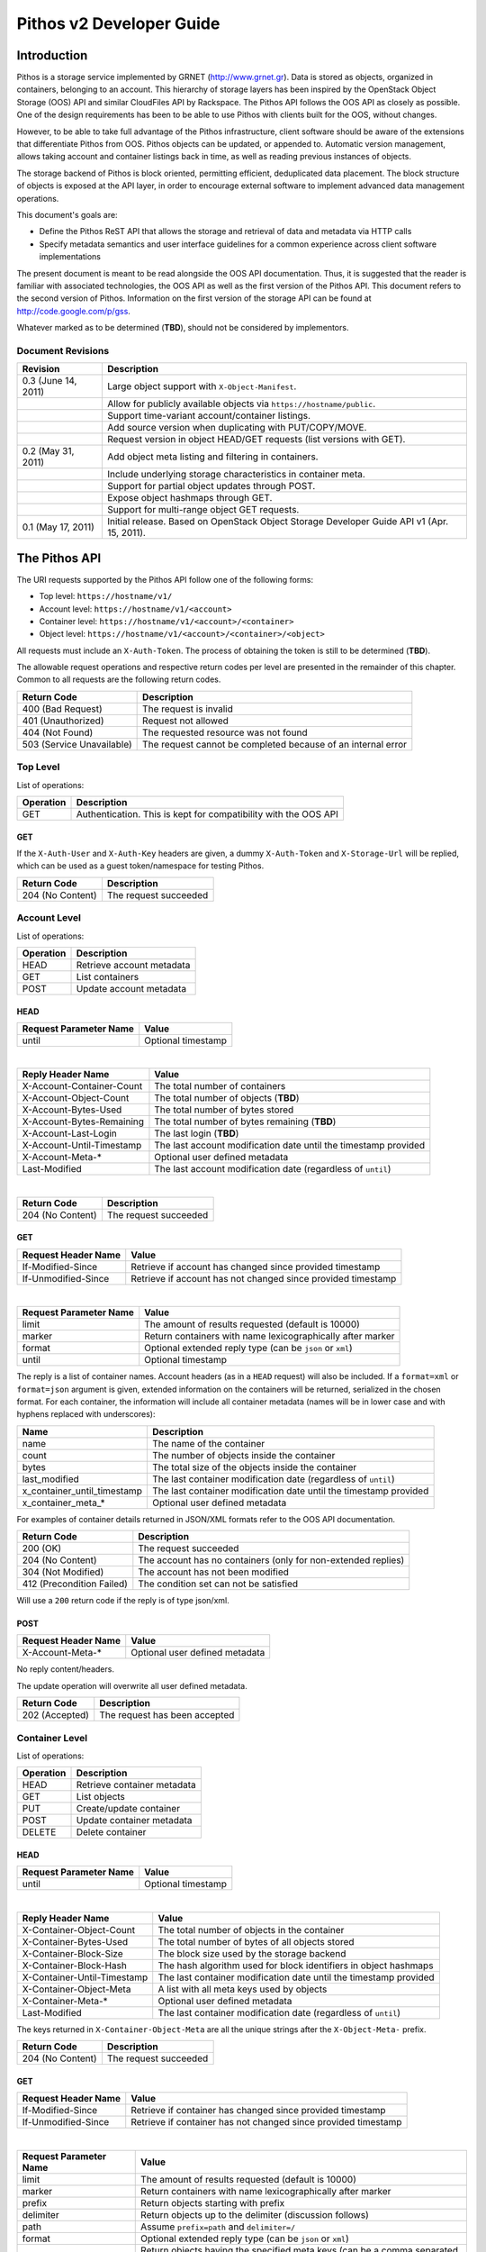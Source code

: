 Pithos v2 Developer Guide
=========================

Introduction
------------

Pithos is a storage service implemented by GRNET (http://www.grnet.gr). Data is stored as objects, organized in containers, belonging to an account. This hierarchy of storage layers has been inspired by the OpenStack Object Storage (OOS) API and similar CloudFiles API by Rackspace. The Pithos API follows the OOS API as closely as possible. One of the design requirements has been to be able to use Pithos with clients built for the OOS, without changes.

However, to be able to take full advantage of the Pithos infrastructure, client software should be aware of the extensions that differentiate Pithos from OOS. Pithos objects can be updated, or appended to. Automatic version management, allows taking account and container listings back in time, as well as reading previous instances of objects.

The storage backend of Pithos is block oriented, permitting efficient, deduplicated data placement. The block structure of objects is exposed at the API layer, in order to encourage external software to implement advanced data management operations.

This document's goals are:

* Define the Pithos ReST API that allows the storage and retrieval of data and metadata via HTTP calls
* Specify metadata semantics and user interface guidelines for a common experience across client software implementations

The present document is meant to be read alongside the OOS API documentation. Thus, it is suggested that the reader is familiar with associated technologies, the OOS API as well as the first version of the Pithos API. This document refers to the second version of Pithos. Information on the first version of the storage API can be found at http://code.google.com/p/gss.

Whatever marked as to be determined (**TBD**), should not be considered by implementors.

Document Revisions
^^^^^^^^^^^^^^^^^^

=========================  ================================
Revision                   Description
=========================  ================================
0.3 (June 14, 2011)        Large object support with ``X-Object-Manifest``.
\                          Allow for publicly available objects via ``https://hostname/public``.
\                          Support time-variant account/container listings. 
\                          Add source version when duplicating with PUT/COPY/MOVE.
\                          Request version in object HEAD/GET requests (list versions with GET).
0.2 (May 31, 2011)         Add object meta listing and filtering in containers.
\                          Include underlying storage characteristics in container meta.
\                          Support for partial object updates through POST.
\                          Expose object hashmaps through GET.
\                          Support for multi-range object GET requests.
0.1 (May 17, 2011)         Initial release. Based on OpenStack Object Storage Developer Guide API v1 (Apr. 15, 2011).
=========================  ================================

The Pithos API
--------------

The URI requests supported by the Pithos API follow one of the following forms:

* Top level: ``https://hostname/v1/``
* Account level: ``https://hostname/v1/<account>``
* Container level: ``https://hostname/v1/<account>/<container>``
* Object level: ``https://hostname/v1/<account>/<container>/<object>``

All requests must include an ``X-Auth-Token``. The process of obtaining the token is still to be determined (**TBD**).

The allowable request operations and respective return codes per level are presented in the remainder of this chapter. Common to all requests are the following return codes.

=========================  ================================
Return Code                Description
=========================  ================================
400 (Bad Request)          The request is invalid
401 (Unauthorized)         Request not allowed
404 (Not Found)            The requested resource was not found
503 (Service Unavailable)  The request cannot be completed because of an internal error
=========================  ================================

Top Level
^^^^^^^^^

List of operations:

=========  ==================
Operation  Description
=========  ==================
GET        Authentication. This is kept for compatibility with the OOS API
=========  ==================

GET
"""

If the ``X-Auth-User`` and ``X-Auth-Key`` headers are given, a dummy ``X-Auth-Token`` and ``X-Storage-Url`` will be replied, which can be used as a guest token/namespace for testing Pithos.

================  =====================
Return Code       Description
================  =====================
204 (No Content)  The request succeeded
================  =====================


Account Level
^^^^^^^^^^^^^

List of operations:

=========  ==================
Operation  Description
=========  ==================
HEAD       Retrieve account metadata
GET        List containers
POST       Update account metadata
=========  ==================

HEAD
""""

======================  ===================================
Request Parameter Name  Value
======================  ===================================
until                   Optional timestamp
======================  ===================================

|

==========================  =====================
Reply Header Name           Value
==========================  =====================
X-Account-Container-Count   The total number of containers
X-Account-Object-Count      The total number of objects (**TBD**)
X-Account-Bytes-Used        The total number of bytes stored
X-Account-Bytes-Remaining   The total number of bytes remaining (**TBD**)
X-Account-Last-Login        The last login (**TBD**)
X-Account-Until-Timestamp   The last account modification date until the timestamp provided
X-Account-Meta-*            Optional user defined metadata
Last-Modified               The last account modification date (regardless of ``until``)
==========================  =====================

|

================  =====================
Return Code       Description
================  =====================
204 (No Content)  The request succeeded
================  =====================


GET
"""

====================  ===========================
Request Header Name   Value
====================  ===========================
If-Modified-Since     Retrieve if account has changed since provided timestamp
If-Unmodified-Since   Retrieve if account has not changed since provided timestamp
====================  ===========================

|

======================  =========================
Request Parameter Name  Value
======================  =========================
limit                   The amount of results requested (default is 10000)
marker                  Return containers with name lexicographically after marker
format                  Optional extended reply type (can be ``json`` or ``xml``)
until                   Optional timestamp
======================  =========================

The reply is a list of container names. Account headers (as in a ``HEAD`` request) will also be included.
If a ``format=xml`` or ``format=json`` argument is given, extended information on the containers will be returned, serialized in the chosen format.
For each container, the information will include all container metadata (names will be in lower case and with hyphens replaced with underscores):

===========================  ============================
Name                         Description
===========================  ============================
name                         The name of the container
count                        The number of objects inside the container
bytes                        The total size of the objects inside the container
last_modified                The last container modification date (regardless of ``until``)
x_container_until_timestamp  The last container modification date until the timestamp provided
x_container_meta_*           Optional user defined metadata
===========================  ============================

For examples of container details returned in JSON/XML formats refer to the OOS API documentation.

===========================  =====================
Return Code                  Description
===========================  =====================
200 (OK)                     The request succeeded
204 (No Content)             The account has no containers (only for non-extended replies)
304 (Not Modified)           The account has not been modified
412 (Precondition Failed)    The condition set can not be satisfied
===========================  =====================

Will use a ``200`` return code if the reply is of type json/xml.


POST
""""

====================  ===========================
Request Header Name   Value
====================  ===========================
X-Account-Meta-*      Optional user defined metadata
====================  ===========================

No reply content/headers.

The update operation will overwrite all user defined metadata.

================  ===============================
Return Code       Description
================  ===============================
202 (Accepted)    The request has been accepted
================  ===============================


Container Level
^^^^^^^^^^^^^^^

List of operations:

=========  ============================
Operation  Description
=========  ============================
HEAD       Retrieve container metadata
GET        List objects
PUT        Create/update container
POST       Update container metadata
DELETE     Delete container
=========  ============================


HEAD
""""

======================  ===================================
Request Parameter Name  Value
======================  ===================================
until                   Optional timestamp
======================  ===================================

|

===========================  ===============================
Reply Header Name            Value
===========================  ===============================
X-Container-Object-Count     The total number of objects in the container
X-Container-Bytes-Used       The total number of bytes of all objects stored
X-Container-Block-Size       The block size used by the storage backend
X-Container-Block-Hash       The hash algorithm used for block identifiers in object hashmaps
X-Container-Until-Timestamp  The last container modification date until the timestamp provided
X-Container-Object-Meta      A list with all meta keys used by objects
X-Container-Meta-*           Optional user defined metadata
Last-Modified                The last container modification date (regardless of ``until``)
===========================  ===============================

The keys returned in ``X-Container-Object-Meta`` are all the unique strings after the ``X-Object-Meta-`` prefix.

================  ===============================
Return Code       Description
================  ===============================
204 (No Content)  The request succeeded
================  ===============================


GET
"""

====================  ===========================
Request Header Name   Value
====================  ===========================
If-Modified-Since     Retrieve if container has changed since provided timestamp
If-Unmodified-Since   Retrieve if container has not changed since provided timestamp
====================  ===========================

|

======================  ===================================
Request Parameter Name  Value
======================  ===================================
limit                   The amount of results requested (default is 10000)
marker                  Return containers with name lexicographically after marker
prefix                  Return objects starting with prefix
delimiter               Return objects up to the delimiter (discussion follows)
path                    Assume ``prefix=path`` and ``delimiter=/``
format                  Optional extended reply type (can be ``json`` or ``xml``)
meta                    Return objects having the specified meta keys (can be a comma separated list)
until                   Optional timestamp
======================  ===================================

The ``path`` parameter overrides ``prefix`` and ``delimiter``. When using ``path``, results will include objects ending in ``delimiter``.

The keys given with ``meta`` will be matched with the strings after the ``X-Object-Meta-`` prefix.

The reply is a list of object names. Container headers (as in a ``HEAD`` request) will also be included.
If a ``format=xml`` or ``format=json`` argument is given, extended information on the objects will be returned, serialized in the chosen format.
For each object, the information will include all object metadata (names will be in lower case and with hyphens replaced with underscores):

==========================  ======================================
Name                        Description
==========================  ======================================
name                        The name of the object
hash                        The ETag of the object
bytes                       The size of the object
content_type                The MIME content type of the object
content_encoding            The encoding of the object (optional)
content-disposition         The presentation style of the object (optional)
last_modified               The last object modification date (regardless of version)
x_object_version            The object's version identifier
x_object_version_timestamp  The object's version timestamp
x_object_manifest           Large object support (optional)
x_object_public             Object is publicly accessible (optional)
x_object_meta_*             Optional user defined metadata
==========================  ======================================

Extended replies may also include virtual directory markers in separate sections of the ``json`` or ``xml`` results.
Virtual directory markers are only included when ``delimiter`` is explicitly set. They correspond to the substrings up to and including the first occurrence of the delimiter.
In JSON results they appear as dictionaries with only a ``"subdir"`` key. In XML results they appear interleaved with ``<object>`` tags as ``<subdir name="..." />``.
In case there is an object with the same name as a virtual directory marker, the object will be returned.

For examples of object details returned in JSON/XML formats refer to the OOS API documentation.

===========================  ===============================
Return Code                  Description
===========================  ===============================
200 (OK)                     The request succeeded
204 (No Content)             The account has no containers (only for non-extended replies)
304 (Not Modified)           The container has not been modified
412 (Precondition Failed)    The condition set can not be satisfied
===========================  ===============================

Will use a ``200`` return code if the reply is of type json/xml.


PUT
"""

====================  ================================
Request Header Name   Value
====================  ================================
X-Container-Meta-*    Optional user defined metadata
====================  ================================
 
No reply content/headers.
 
================  ===============================
Return Code       Description
================  ===============================
201 (Created)     The container has been created
202 (Accepted)    The request has been accepted
================  ===============================


POST
""""

====================  ================================
Request Header Name   Value
====================  ================================
X-Container-Meta-*    Optional user defined metadata
====================  ================================

No reply content/headers.

The update operation will overwrite all user defined metadata.

================  ===============================
Return Code       Description
================  ===============================
202 (Accepted)    The request has been accepted
================  ===============================


DELETE
""""""

No request parameters/headers.

No reply content/headers.

================  ===============================
Return Code       Description
================  ===============================
204 (No Content)  The request succeeded
409 (Conflict)    The container is not empty
================  ===============================


Object Level
^^^^^^^^^^^^

List of operations:

=========  =================================
Operation  Description
=========  =================================
HEAD       Retrieve object metadata
GET        Read object data
PUT        Write object data or copy/move object
COPY       Copy object
MOVE       Move object
POST       Update object metadata/data
DELETE     Delete object
=========  =================================


HEAD
""""

======================  ===================================
Request Parameter Name  Value
======================  ===================================
version                 Optional version identifier
======================  ===================================

|

==========================  ===============================
Reply Header Name           Value
==========================  ===============================
ETag                        The ETag of the object
Content-Length              The size of the object
Content-Type                The MIME content type of the object
Last-Modified               The last object modification date (regardless of version)
Content-Encoding            The encoding of the object (optional)
Content-Disposition         The presentation style of the object (optional)
X-Object-Version            The object's version identifier
X-Object-Version-Timestamp  The object's version timestamp
X-Object-Manifest           Large object support (optional)
X-Object-Public             Object is publicly accessible (optional)
X-Object-Meta-*             Optional user defined metadata
==========================  ===============================

|

================  ===============================
Return Code       Description
================  ===============================
204 (No Content)  The request succeeded
================  ===============================


GET
"""

====================  ================================
Request Header Name   Value
====================  ================================
Range                 Optional range of data to retrieve
If-Match              Retrieve if ETags match
If-None-Match         Retrieve if ETags don't match
If-Modified-Since     Retrieve if object has changed since provided timestamp
If-Unmodified-Since   Retrieve if object has not changed since provided timestamp
====================  ================================

|

======================  ===================================
Request Parameter Name  Value
======================  ===================================
format                  Optional extended reply type (can be ``json`` or ``xml``)
version                 Optional version identifier or ``list`` (specify a format if requesting a list)
======================  ===================================

The reply is the object's data (or part of it), except if a hashmap is requested with the ``format`` parameter, or a version list with ``version=list`` (in which case an extended reply format must be specified). Object headers (as in a ``HEAD`` request) are always included.

Hashmaps expose the underlying storage format of the object. Note that each hash is computed after trimming trailing null bytes of the corresponding block.

Example ``format=json`` reply:

::

  {"block_hash": "sha1", "hashes": ["7295c41da03d7f916440b98e32c4a2a39351546c", ...], "block_size": 131072, "bytes": 242}

Example ``format=xml`` reply:

::

  <?xml version="1.0" encoding="UTF-8"?>
  <object name="file" bytes="24223726" block_size="131072" block_hash="sha1">
    <hash>7295c41da03d7f916440b98e32c4a2a39351546c</hash>
    <hash>...</hash>
  </object>

Version lists include the version identifier and timestamp for each available object version. Version identifiers are integers, with the only requirement that newer versions have a larger identifier than previous ones.

Example ``format=json`` reply:

::

  {"versions": [[23, 1307700892], [28, 1307700898], ...]}

Example ``format=xml`` reply:

::

  <?xml version="1.0" encoding="UTF-8"?>
  <object name="file">
    <version timestamp="1307700892">23</version>
    <version timestamp="1307700898">28</version>
    <version timestamp="...">...</version>
  </object>

The ``Range`` header may include multiple ranges, as outlined in RFC2616. Then the ``Content-Type`` of the reply will be ``multipart/byteranges`` and each part will include a ``Content-Range`` header.

==========================  ===============================
Reply Header Name           Value
==========================  ===============================
ETag                        The ETag of the object
Content-Length              The size of the data returned
Content-Type                The MIME content type of the object
Content-Range               The range of data included (only on a single range request)
Last-Modified               The last object modification date (regardless of version)
Content-Encoding            The encoding of the object (optional)
Content-Disposition         The presentation style of the object (optional)
X-Object-Version            The object's version identifier
X-Object-Version-Timestamp  The object's version timestamp
X-Object-Manifest           Large object support (optional)
X-Object-Public             Object is publicly accessible (optional)
X-Object-Meta-*             Optional user defined metadata
==========================  ===============================

|

===========================  ==============================
Return Code                  Description
===========================  ==============================
200 (OK)                     The request succeeded
206 (Partial Content)        The range request succeeded
304 (Not Modified)           The object has not been modified
412 (Precondition Failed)    The condition set can not be satisfied
416 (Range Not Satisfiable)  The requested range is out of limits
===========================  ==============================


PUT
"""

====================  ================================
Request Header Name   Value
====================  ================================
ETag                  The MD5 hash of the object (optional to check written data)
Content-Length        The size of the data written
Content-Type          The MIME content type of the object
Transfer-Encoding     Set to ``chunked`` to specify incremental uploading (if used, ``Content-Length`` is ignored)
X-Copy-From           The source path in the form ``/<container>/<object>``
X-Move-From           The source path in the form ``/<container>/<object>``
X-Source-Version      The source version to copy/move from
Content-Encoding      The encoding of the object (optional)
Content-Disposition   The presentation style of the object (optional)
X-Object-Manifest     Large object support (optional)
X-Object-Public       Object is publicly accessible (optional)
X-Object-Meta-*       Optional user defined metadata
====================  ================================

|

==========================  ===============================
Reply Header Name           Value
==========================  ===============================
ETag                        The MD5 hash of the object (on create)
==========================  ===============================

|

===========================  ==============================
Return Code                  Description
===========================  ==============================
201 (Created)                The object has been created
411 (Length Required)        Missing ``Content-Length`` or ``Content-Type`` in the request
422 (Unprocessable Entity)   The MD5 checksum of the data written to the storage system does not match the (optionally) supplied ETag value
===========================  ==============================


COPY
""""

====================  ================================
Request Header Name   Value
====================  ================================
Destination           The destination path in the form ``/<container>/<object>``
Content-Type          The MIME content type of the object (optional)
Content-Encoding      The encoding of the object (optional)
Content-Disposition   The presentation style of the object (optional)
X-Source-Version      The source version to copy/move from
X-Object-Manifest     Large object support (optional)
X-Object-Public       Object is publicly accessible (optional)
X-Object-Meta-*       Optional user defined metadata
====================  ================================

No reply content/headers.

===========================  ==============================
Return Code                  Description
===========================  ==============================
201 (Created)                The object has been created
===========================  ==============================


MOVE
""""

Same as ``COPY``.


POST
""""

====================  ================================
Request Header Name   Value
====================  ================================
Content-Length        The size of the data written (optional, to update)
Content-Type          The MIME content type of the object (optional, to update)
Content-Range         The range of data supplied (optional, to update)
Transfer-Encoding     Set to ``chunked`` to specify incremental uploading (if used, ``Content-Length`` is ignored)
Content-Encoding      The encoding of the object (optional)
Content-Disposition   The presentation style of the object (optional)
X-Object-Manifest     Large object support (optional)
X-Object-Public       Object is publicly accessible (optional)
X-Object-Meta-*       Optional user defined metadata
====================  ================================

The ``Content-Encoding``, ``Content-Disposition``, ``X-Object-Manifest``, ``X-Object-Public`` and ``X-Object-Meta-*`` headers are considered to be user defined metadata. The update operation will overwrite all previous values and remove any keys not supplied.

To update an object:

* Supply ``Content-Length`` (except if using chunked transfers), ``Content-Type`` and ``Content-Range`` headers.
* Set ``Content-Type`` to ``application/octet-stream``.
* Set ``Content-Range`` as specified in RFC2616, with the following differences:

  * Client software MAY omit ``last-byte-pos`` of if the length of the range being transferred is unknown or difficult to determine.
  * Client software SHOULD not specify the ``instance-length`` (use a ``*``), unless there is a reason for performing a size check at the server.
* If ``Content-Range`` used has a ``byte-range-resp-spec = *``, data supplied will be appended to the object.

A data update will trigger an ETag change. The new ETag will not correspond to the object's MD5 sum (**TBD**) and will be included in reply headers.

No reply content. No reply headers if only metadata is updated.

==========================  ===============================
Reply Header Name           Value
==========================  ===============================
ETag                        The new ETag of the object (data updated)
==========================  ===============================

|

===========================  ==============================
Return Code                  Description
===========================  ==============================
202 (Accepted)               The request has been accepted (not a data update)
204 (No Content)             The request succeeded (data updated)
411 (Length Required)        Missing ``Content-Length`` in the request
416 (Range Not Satisfiable)  The supplied range is out of limits or invalid size (**TBD**)
===========================  ==============================


DELETE
""""""

No request parameters/headers.

No reply content/headers.

===========================  ==============================
Return Code                  Description
===========================  ==============================
204 (No Content)             The request succeeded
===========================  ==============================

Public Objects
^^^^^^^^^^^^^^

Objects that are marked as public, via the ``X-Object-Public`` meta, are also available at the corresponding URI ``https://hostname/public/<account>/<container>/<object>`` for ``HEAD`` or ``GET``. Requests for public objects do not need to include an ``X-Auth-Token``. Pithos will ignore request parameters and only include the following headers in the reply (all ``X-Object-*`` meta is hidden).

==========================  ===============================
Reply Header Name           Value
==========================  ===============================
ETag                        The ETag of the object
Content-Length              The size of the data returned
Content-Type                The MIME content type of the object
Content-Range               The range of data included (only on a single range request)
Last-Modified               The last object modification date (regardless of version)
Content-Encoding            The encoding of the object (optional)
Content-Disposition         The presentation style of the object (optional)
==========================  ===============================

Summary
^^^^^^^

List of differences from the OOS API:

* Support for ``X-Account-Meta-*`` style headers at the account level. Use ``POST`` to update.
* Support for ``X-Container-Meta-*`` style headers at the account level. Can be set when creating via ``PUT``. Use ``POST`` to update.
* Header ``X-Container-Object-Meta`` at the container level and parameter ``meta`` in container listings.
* Headers ``X-Container-Block-*`` at the container level, exposing the underlying storage characteristics.
* All metadata replies, at all levels, include latest modification information.
* At all levels, a ``GET`` request may use ``If-Modified-Since`` and ``If-Unmodified-Since`` headers.
* Container/object lists include all associated metadata if the reply is of type json/xml. Some names are kept to their OOS API equivalents for compatibility. 
* Object metadata allowed, in addition to ``X-Object-Meta-*``: ``Content-Encoding``, ``Content-Disposition``, ``X-Object-Manifest``, ``X-Object-Public``. These are all replaced with every update operation.
* Multi-range object GET support as outlined in RFC2616.
* Object hashmap retrieval through GET and the ``format`` parameter.
* Partial object updates through POST, using the ``Content-Length``, ``Content-Type``, ``Content-Range`` and ``Transfer-Encoding`` headers.
* Object ``MOVE`` support.
* Time-variant account/container listings via the ``until`` parameter.
* Object versions - parameter ``version`` in HEAD/GET (list versions with GET), ``X-Object-Version-*`` meta in replies, ``X-Source-Version`` in PUT/COPY/MOVE.
* Publicly accessible objects via ``https://hostname/public``. Control with ``X-Object-Public``.
* Large object support with ``X-Object-Manifest``.

Clarifications/suggestions:

* Authentication is done by another system. The token is used in the same way, but it is obtained differently. The top level ``GET`` request is kept compatible with the OOS API and allows for guest/testing operations.
* Some processing is done in the variable part of all ``X-*-Meta-*`` headers. If it includes underscores, they will be converted to dashes and the first letter of all intra-dash strings will be capitalized.
* A ``GET`` reply for a level will include all headers of the corresponding ``HEAD`` request.
* To avoid conflicts between objects and virtual directory markers in container listings, it is recommended that object names do not end with the delimiter used.
* The ``Accept`` header may be used in requests instead of the ``format`` parameter to specify the desired reply format. The parameter overrides the header.
* Container/object lists use a ``200`` return code if the reply is of type json/xml. The reply will include an empty json/xml.
* In headers, dates are formatted according to RFC 1123. In extended information listings, dates are formatted according to ISO 8601.
* The ``Last-Modified`` header value always reflects the actual latest change timestamp, regardless of time control parameters and version requests. Time precondition checks with ``If-Modified-Since`` and ``If-Unmodified-Since`` headers are applied to this value.
* A ``HEAD`` or ``GET`` for an ``X-Object-Manifest`` object, will include modified ``Content-Length`` and ``ETag`` headers, according to the characteristics of the objects under the specified prefix. The ``Etag`` will be the MD5 hash of the corresponding ETags concatenated. In extended container listings there is no metadata processing.

The Pithos Client
-----------------

User Experience
^^^^^^^^^^^^^^^

Hopefully this API will allow for a multitude of client implementations, each supporting a different device or operating system. All clients will be able to manipulate containers and objects - even software only designed for OOS API compatibility. But a Pithos interface should not be only about showing containers and folders. There are some extra user interface elements and functionalities that should be common to all implementations.

Upon entrance to the service, a user is presented with the following elements - which can be represented as folders or with other related icons:

* The ``home`` element, which is used as the default entry point to the user's "files". Objects under ``home`` are represented in the usual hierarchical organization of folders and files.
* The ``trash`` element, which contains files that have been marked for deletion, but can still be recovered.
* The ``shared`` element, which contains all objects shared by the user to other users of the system.
* The ``others`` element, which contains all objects that other users share with the user.
* The ``tags`` element, which lists the names of tags the user has defined. This can be an entry point to list all files that have been assigned a specific tag or manage tags in general (remove a tag completely, rename a tag etc.).
* The ``groups`` element, which contains the names of groups the user has defined. Each group consists of a user list. Group creation, deletion, and manipulation is carried out by actions originating here.

Objects in Pithos can be:

* Assigned custom tags.
* Moved to trash and then deleted.
* Shared with specific permissions.
* Made public (shared with non-Pithos users).
* Restored from previous versions.

Some of these functions are performed by the client software and some by the Pithos server. Client-driven functionality is based on specific metadata that should be handled equally across implementations. These metadata names are discussed in the next chapter. 

Conventions and Metadata Specification
^^^^^^^^^^^^^^^^^^^^^^^^^^^^^^^^^^^^^^

Pithos clients should use the ``pithos`` container for all Pithos objects. Object names use the ``/`` delimiter to impose a hierarchy of folders and files.

At the object level, tags are implemented by managing metadata keys. The client software should allow the user to use any string as a tag (except ``trash``) and then set the corresponding ``X-Object-Meta-<tag>`` key at the server. The API extensions provided, allow for listing all tags in a container and filtering object listings based on one or more tags. The tag list is sufficient for implementing the ``tags`` element, either as a special, virtual folder (as done in the first version of Pithos), or as an application menu.

To manage the deletion of files use the same API and the ``X-Object-Meta-Trash`` key. The string ``trash`` can not be used as a tag. The ``trash`` element should be presented as a folder, although with no hierarchy.

The metadata specification is summarized in the following table.

===========================  ==============================
Metadata Name                Value
===========================  ==============================
X-Object-Meta-Trash          Set to ``true`` if the object has been moved to the trash
X-Object-Meta-*              Use for other tags that apply to the object
===========================  ==============================
